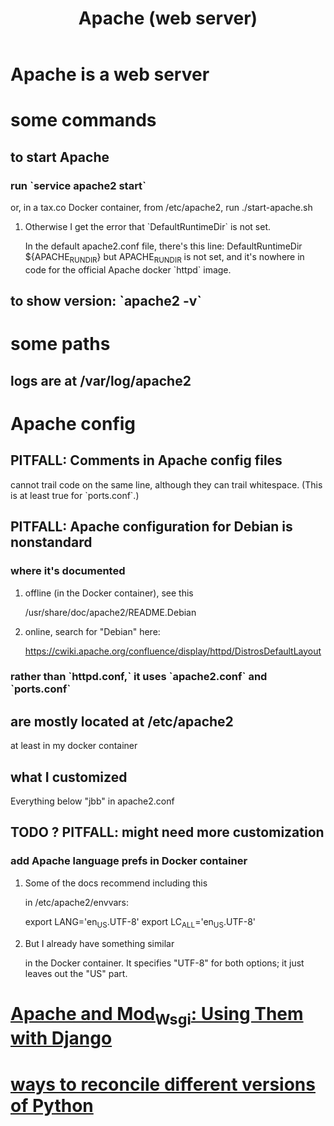 :PROPERTIES:
:ID:       ee829b50-e94f-4feb-b19d-603752c7b043
:END:
#+title: Apache (web server)
* Apache is a web server
* some commands
** to start Apache
*** run `service apache2 start`
 or, in a tax.co Docker container, from /etc/apache2, run
   ./start-apache.sh
**** Otherwise I get the error that `DefaultRuntimeDir` is not set.
  In the default apache2.conf file, there's this line:
    DefaultRuntimeDir ${APACHE_RUN_DIR}
  but APACHE_RUN_DIR is not set,
  and it's nowhere in code for the official Apache docker `httpd` image.
** to show version: `apache2 -v`
* some paths
** logs are at /var/log/apache2
* Apache config
** PITFALL: Comments in Apache config files
 cannot trail code on the same line,
 although they can trail whitespace.
 (This is at least true for `ports.conf`.)
** PITFALL: Apache configuration for Debian is nonstandard
*** where it's documented
**** offline (in the Docker container), see this
  /usr/share/doc/apache2/README.Debian
**** online, search for "Debian" here:
 https://cwiki.apache.org/confluence/display/httpd/DistrosDefaultLayout
*** rather than `httpd.conf,` it uses `apache2.conf` *and* `ports.conf`
** are mostly located at /etc/apache2
at least in my docker container
** what I customized
Everything below "jbb" in apache2.conf
** TODO ? PITFALL: might need more customization
:PROPERTIES:
:ID:       dcc41642-ba24-45b8-bf55-daf08d7f701e
:END:
*** add Apache language prefs in Docker container
**** Some of the docs recommend including this
in /etc/apache2/envvars:

     # jbb-added, to ensure Unicode compatibility, per docs here:
     #   https://docs.djangoproject.com/en/3.1/howto/deployment/wsgi/modwsgi/
     export LANG='en_US.UTF-8'
     export LC_ALL='en_US.UTF-8'
**** But I already have something similar
in the Docker container. It specifies "UTF-8" for both options;
it just leaves out the "US" part.
* [[https://github.com/JeffreyBenjaminBrown/public_notes_with_github-navigable_links/blob/master/apache_and_mod_wsgi_using_them_with_django.org][Apache and Mod_Wsgi: Using Them with Django]]
* [[https://github.com/JeffreyBenjaminBrown/public_notes_with_github-navigable_links/blob/master/ways_to_reconcile_different_versions_of_python.org][ways to reconcile different versions of Python]]
